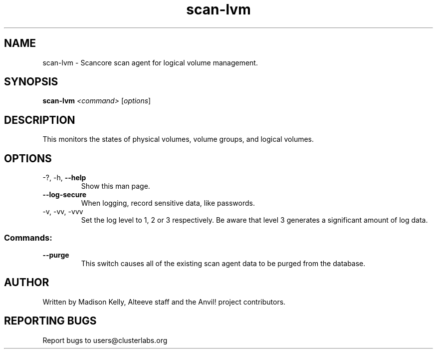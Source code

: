 .\" Manpage for the Anvil! cluster update tool.
.\" Contact mkelly@alteeve.com to report issues, concerns or suggestions.
.TH scan-lvm "8" "August 15 2024" "Anvil! Intelligent Availability™ Platform"
.SH NAME
scan-lvm \- Scancore scan agent for logical volume management.
.SH SYNOPSIS
.B scan-lvm 
\fI\,<command> \/\fR[\fI\,options\/\fR]
.SH DESCRIPTION
This monitors the states of physical volumes, volume groups, and logical volumes.
.IP
.SH OPTIONS
.TP
\-?, \-h, \fB\-\-help\fR
Show this man page.
.TP
\fB\-\-log\-secure\fR
When logging, record sensitive data, like passwords.
.TP
\-v, \-vv, \-vvv
Set the log level to 1, 2 or 3 respectively. Be aware that level 3 generates a significant amount of log data.
.IP
.SS "Commands:"
.TP
\fB\-\-purge\fR
This switch causes all of the existing scan agent data to be purged from the database.
.IP
.SH AUTHOR
Written by Madison Kelly, Alteeve staff and the Anvil! project contributors.
.SH "REPORTING BUGS"
Report bugs to users@clusterlabs.org
